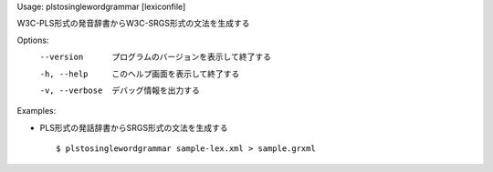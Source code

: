 Usage: plstosinglewordgrammar [lexiconfile]

W3C-PLS形式の発音辞書からW3C-SRGS形式の文法を生成する

Options:
  --version      プログラムのバージョンを表示して終了する
  -h, --help     このヘルプ画面を表示して終了する
  -v, --verbose  デバッグ情報を出力する

Examples:

- PLS形式の発話辞書からSRGS形式の文法を生成する

  ::
  
  $ plstosinglewordgrammar sample-lex.xml > sample.grxml

